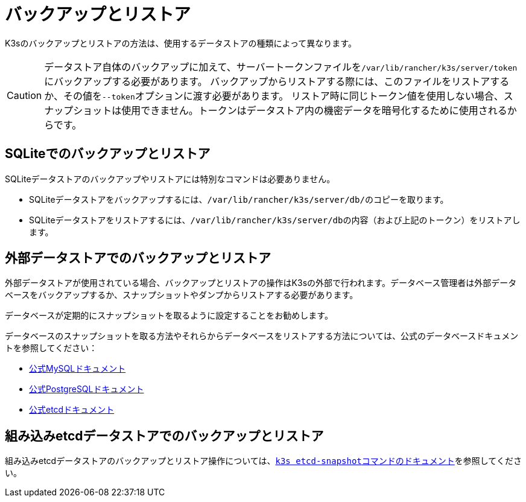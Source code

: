 = バックアップとリストア

K3sのバックアップとリストアの方法は、使用するデータストアの種類によって異なります。

[CAUTION]
====
データストア自体のバックアップに加えて、サーバートークンファイルを``/var/lib/rancher/k3s/server/token``にバックアップする必要があります。
バックアップからリストアする際には、このファイルをリストアするか、その値を``--token``オプションに渡す必要があります。
リストア時に同じトークン値を使用しない場合、スナップショットは使用できません。トークンはデータストア内の機密データを暗号化するために使用されるからです。
====


== SQLiteでのバックアップとリストア

SQLiteデータストアのバックアップやリストアには特別なコマンドは必要ありません。

* SQLiteデータストアをバックアップするには、``/var/lib/rancher/k3s/server/db/``のコピーを取ります。
* SQLiteデータストアをリストアするには、``/var/lib/rancher/k3s/server/db``の内容（および上記のトークン）をリストアします。

== 外部データストアでのバックアップとリストア

外部データストアが使用されている場合、バックアップとリストアの操作はK3sの外部で行われます。データベース管理者は外部データベースをバックアップするか、スナップショットやダンプからリストアする必要があります。

データベースが定期的にスナップショットを取るように設定することをお勧めします。

データベースのスナップショットを取る方法やそれらからデータベースをリストアする方法については、公式のデータベースドキュメントを参照してください：

* https://dev.mysql.com/doc/refman/8.0/en/replication-snapshot-method.html[公式MySQLドキュメント]
* https://www.postgresql.org/docs/8.3/backup-dump.html[公式PostgreSQLドキュメント]
* https://etcd.io/docs/latest/op-guide/recovery/[公式etcdドキュメント]

== 組み込みetcdデータストアでのバックアップとリストア

組み込みetcdデータストアのバックアップとリストア操作については、xref:../cli/etcd-snapshot.adoc[``k3s etcd-snapshot``コマンドのドキュメント]を参照してください。
